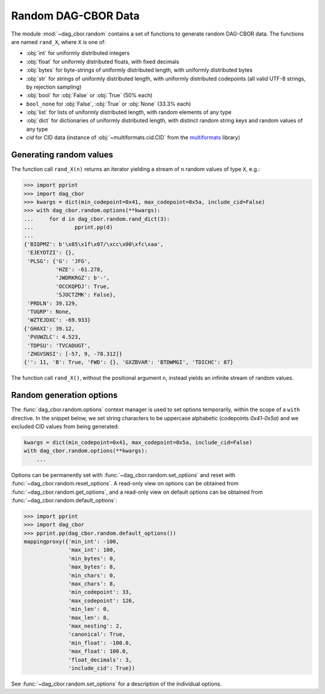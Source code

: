 Random DAG-CBOR Data
====================

The module :mod:`~dag_cbor.random` contains a set of functions to generate random DAG-CBOR data.
The functions are named ``rand_X``, where ``X`` is one of:

- :obj:`int` for uniformly distributed integers
- :obj:`float` for uniformly distributed floats, with fixed decimals
- :obj:`bytes` for byte-strings of uniformly distributed length, with uniformly distributed bytes
- :obj:`str` for strings of uniformly distributed length, with uniformly distributed codepoints (all valid UTF-8 strings, by rejection sampling)
- :obj:`bool` for :obj:`False` or :obj:`True` (50% each)
- ``bool_none`` for :obj:`False`, :obj:`True` or :obj:`None` (33.3% each)
- :obj:`list` for lists of uniformly distributed length, with random elements of any type
- :obj:`dict` for dictionaries of uniformly distributed length, with distinct random string keys and random values of any type
- `cid` for CID data (instance of :obj:`~multiformats.cid.CID` from the `multiformats <https://github.com/hashberg-io/multiformats>`_ library)


Generating random values
------------------------

The function call ``rand_X(n)`` returns an iterator yielding a stream of ``n`` random values of type ``X``, e.g.:

>>> import pprint
>>> import dag_cbor
>>> kwargs = dict(min_codepoint=0x41, max_codepoint=0x5a, include_cid=False)
>>> with dag_cbor.random.options(**kwargs):
...     for d in dag_cbor.random.rand_dict(3):
...             pprint.pp(d)
...
{'BIQPMZ': b'\x85\x1f\x07/\xcc\x00\xfc\xaa',
 'EJEYDTZI': {},
 'PLSG': {'G': 'JFG',
          'HZE': -61.278,
          'JWDRKRGZ': b'-',
          'OCCKQPDJ': True,
          'SJOCTZMK': False},
 'PRDLN': 39.129,
 'TUGRP': None,
 'WZTEJDXC': -69.933}
{'GHAXI': 39.12,
 'PVUWZLC': 4.523,
 'TDPSU': 'TVCADUGT',
 'ZHGVSNSI': [-57, 9, -78.312]}
{'': 11, 'B': True, 'FWD': {}, 'GXZBVAR': 'BTDWMGI', 'TDICHC': 87}

The function call ``rand_X()``, without the positional argument ``n``, instead yields an infinite stream of random values.


Random generation options
-------------------------

The :func:`dag_cbor.random.options` context manager is used to set options temporarily, within the scope of a ``with`` directive.
In the snippet below, we set string characters to be uppercase alphabetic (codepoints `0x41`-`0x5a`) and we excluded CID values from being generated:

.. code-block:: python

    kwargs = dict(min_codepoint=0x41, max_codepoint=0x5a, include_cid=False)
    with dag_cbor.random.options(**kwargs):
        ...

Options can be permanently set with :func:`~dag_cbor.random.set_options` and reset with :func:`~dag_cbor.random.reset_options`.
A read-only view on options can be obtained from :func:`~dag_cbor.random.get_options`, and a read-only view on default options can be obtained from :func:`~dag_cbor.random.default_options`:

>>> import pprint
>>> import dag_cbor
>>> pprint.pp(dag_cbor.random.default_options())
mappingproxy({'min_int': -100,
              'max_int': 100,
              'min_bytes': 0,
              'max_bytes': 8,
              'min_chars': 0,
              'max_chars': 8,
              'min_codepoint': 33,
              'max_codepoint': 126,
              'min_len': 0,
              'max_len': 8,
              'max_nesting': 2,
              'canonical': True,
              'min_float': -100.0,
              'max_float': 100.0,
              'float_decimals': 3,
              'include_cid': True})

See :func:`~dag_cbor.random.set_options` for a description of the individual options.
